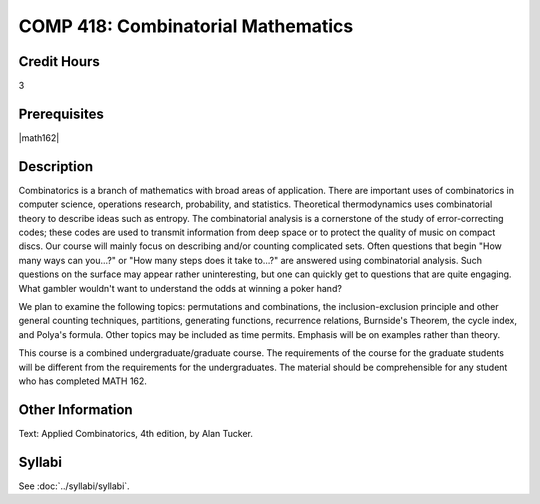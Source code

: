 .. index:: combinatorial mathematics

COMP 418: Combinatorial Mathematics
=======================================================

Credit Hours
-----------------------------------

3

Prerequisites
----------------------------

|math162|


Description
----------------------------

Combinatorics is a branch of mathematics with broad areas of application. There are important uses of combinatorics in computer science, operations research, probability, and statistics. Theoretical thermodynamics uses combinatorial theory to describe ideas such as entropy. The combinatorial analysis is a cornerstone of the study of error-correcting codes; these codes are used to transmit information from deep space or to protect the quality of music on compact discs. Our course will mainly focus on describing and/or counting complicated sets. Often questions that begin "How many ways can you...?" or "How many steps does it take to...?" are answered using combinatorial analysis. Such questions on the surface may appear rather uninteresting, but one can quickly get to questions that are quite engaging. What gambler wouldn't want to understand the odds at winning a poker hand?

We plan to examine the following topics: permutations and combinations, the inclusion-exclusion principle and other general counting techniques, partitions, generating functions, recurrence relations, Burnside's Theorem, the cycle index, and Polya's formula. Other topics may be included as time permits. Emphasis will be on examples rather than theory.

This course is a combined undergraduate/graduate course. The requirements of the course for the graduate students will be different from the requirements for the undergraduates. The material should be comprehensible for any student who has completed MATH 162.

Other Information
------------------

Text: Applied Combinatorics, 4th edition, by Alan Tucker.

Syllabi
----------------------

See :doc:`../syllabi/syllabi`.
